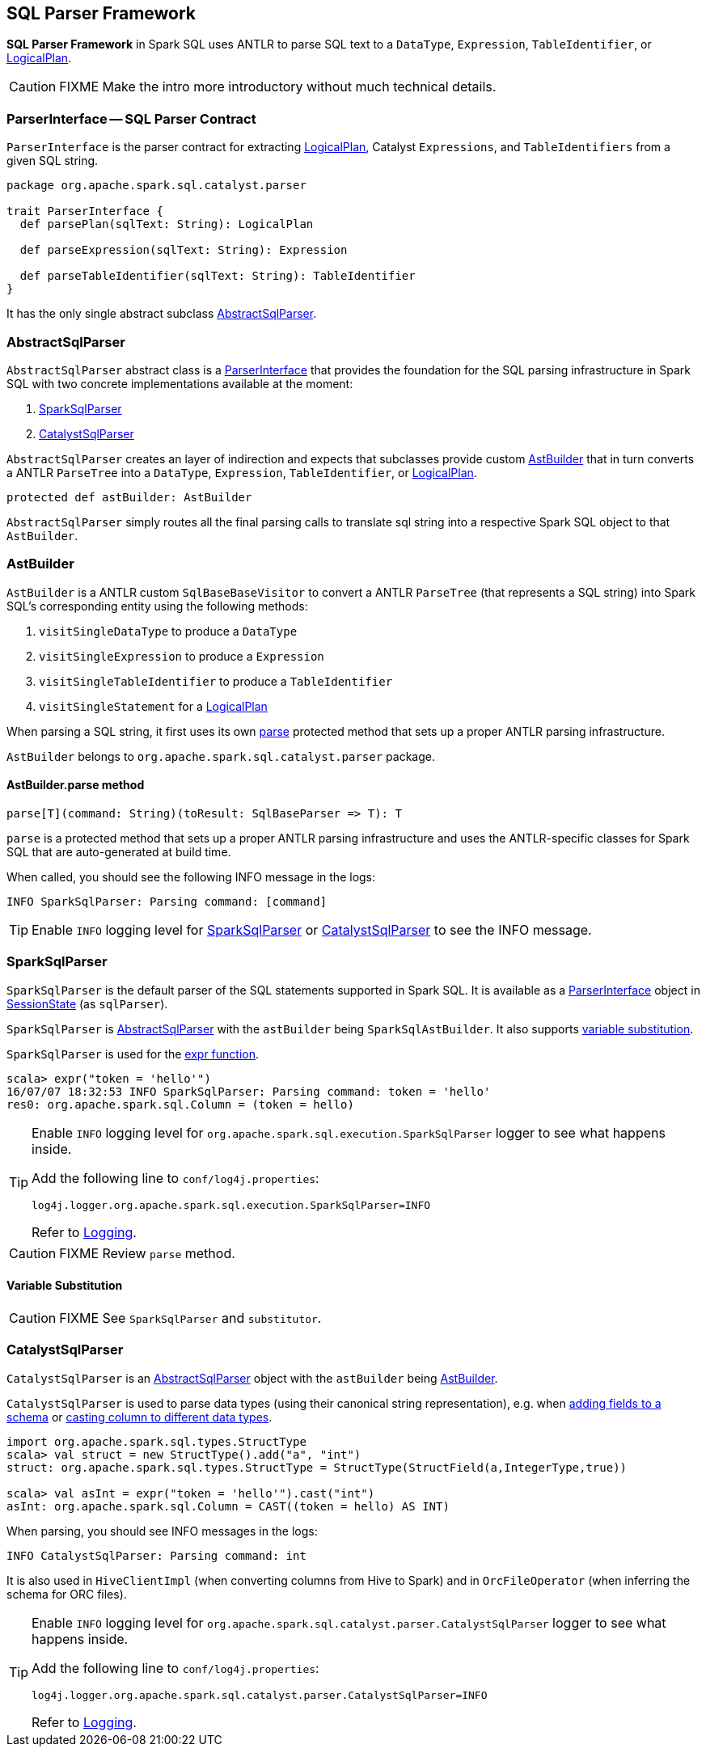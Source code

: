 == SQL Parser Framework

*SQL Parser Framework* in Spark SQL uses ANTLR to parse SQL text to a `DataType`, `Expression`, `TableIdentifier`, or link:spark-sql-logical-plan.adoc[LogicalPlan].

CAUTION: FIXME Make the intro more introductory without much technical details.

=== [[ParserInterface]] ParserInterface -- SQL Parser Contract

`ParserInterface` is the parser contract for extracting link:spark-sql-logical-plan.adoc[LogicalPlan], Catalyst `Expressions`, and `TableIdentifiers` from a given SQL string.

[source, scala]
----
package org.apache.spark.sql.catalyst.parser

trait ParserInterface {
  def parsePlan(sqlText: String): LogicalPlan

  def parseExpression(sqlText: String): Expression

  def parseTableIdentifier(sqlText: String): TableIdentifier
}
----

It has the only single abstract subclass <<AbstractSqlParser, AbstractSqlParser>>.

=== [[AbstractSqlParser]] AbstractSqlParser

`AbstractSqlParser` abstract class is a <<ParserInterface, ParserInterface>> that provides the foundation for the SQL parsing infrastructure in Spark SQL with two concrete implementations available at the moment:

1. <<SparkSqlParser, SparkSqlParser>>
2. <<CatalystSqlParser, CatalystSqlParser>>

`AbstractSqlParser` creates an layer of indirection and expects that subclasses provide custom <<AstBuilder, AstBuilder>> that in turn converts a ANTLR `ParseTree` into a `DataType`, `Expression`, `TableIdentifier`, or link:spark-sql-logical-plan.adoc[LogicalPlan].

[source, scala]
----
protected def astBuilder: AstBuilder
----

`AbstractSqlParser` simply routes all the final parsing calls to translate sql string into a respective Spark SQL object to that `AstBuilder`.

=== [[AstBuilder]] AstBuilder

`AstBuilder` is a ANTLR custom `SqlBaseBaseVisitor` to convert a ANTLR `ParseTree` (that represents a SQL string) into Spark SQL's corresponding entity using the following methods:

1. `visitSingleDataType` to produce a `DataType`
2. `visitSingleExpression` to produce a `Expression`
3. `visitSingleTableIdentifier` to produce a `TableIdentifier`
4. `visitSingleStatement` for a link:spark-sql-logical-plan.adoc[LogicalPlan]

When parsing a SQL string, it first uses its own <<AstBuilder-parse, parse>> protected method that sets up a proper ANTLR parsing infrastructure.

`AstBuilder` belongs to `org.apache.spark.sql.catalyst.parser` package.

==== [[AstBuilder-parse]] AstBuilder.parse method

[source, scala]
----
parse[T](command: String)(toResult: SqlBaseParser => T): T
----

`parse` is a protected method that sets up a proper ANTLR parsing infrastructure and uses the ANTLR-specific classes for Spark SQL that are auto-generated at build time.

When called, you should see the following INFO message in the logs:

```
INFO SparkSqlParser: Parsing command: [command]
```

TIP: Enable `INFO` logging level for <<SparkSqlParser, SparkSqlParser>> or <<CatalystSqlParser, CatalystSqlParser>> to see the INFO message.

=== [[SparkSqlParser]] SparkSqlParser

`SparkSqlParser` is the default parser of the SQL statements supported in Spark SQL. It is available as a <<ParserInterface, ParserInterface>> object in link:spark-sql-sessionstate.adoc[SessionState] (as `sqlParser`).

`SparkSqlParser` is <<AbstractSqlParser, AbstractSqlParser>> with the `astBuilder` being `SparkSqlAstBuilder`. It also supports <<SparkSqlParser-VariableSubstitution, variable substitution>>.

`SparkSqlParser` is used for the link:spark-sql-functions.adoc#expr[expr function].

[source, scala]
----
scala> expr("token = 'hello'")
16/07/07 18:32:53 INFO SparkSqlParser: Parsing command: token = 'hello'
res0: org.apache.spark.sql.Column = (token = hello)
----

[TIP]
====
Enable `INFO` logging level for `org.apache.spark.sql.execution.SparkSqlParser` logger to see what happens inside.

Add the following line to `conf/log4j.properties`:

```
log4j.logger.org.apache.spark.sql.execution.SparkSqlParser=INFO
```

Refer to link:spark-logging.adoc[Logging].
====

CAUTION: FIXME Review `parse` method.

==== [[SparkSqlParser-VariableSubstitution]] Variable Substitution

CAUTION: FIXME See `SparkSqlParser` and `substitutor`.

=== [[CatalystSqlParser]] CatalystSqlParser

`CatalystSqlParser` is an <<AbstractSqlParser, AbstractSqlParser>> object with the `astBuilder` being <<AstBuilder, AstBuilder>>.

`CatalystSqlParser` is used to parse data types (using their canonical string representation), e.g. when link:spark-sql-schema-structtype.adoc#add[adding fields to a schema] or link:spark-sql-columns.adoc#cast[casting column to different data types].

[source, scala]
----
import org.apache.spark.sql.types.StructType
scala> val struct = new StructType().add("a", "int")
struct: org.apache.spark.sql.types.StructType = StructType(StructField(a,IntegerType,true))

scala> val asInt = expr("token = 'hello'").cast("int")
asInt: org.apache.spark.sql.Column = CAST((token = hello) AS INT)
----

When parsing, you should see INFO messages in the logs:

```
INFO CatalystSqlParser: Parsing command: int
```

It is also used in `HiveClientImpl` (when converting columns from Hive to Spark) and in `OrcFileOperator` (when inferring the schema for ORC files).

[TIP]
====
Enable `INFO` logging level for `org.apache.spark.sql.catalyst.parser.CatalystSqlParser` logger to see what happens inside.

Add the following line to `conf/log4j.properties`:

```
log4j.logger.org.apache.spark.sql.catalyst.parser.CatalystSqlParser=INFO
```

Refer to link:spark-logging.adoc[Logging].
====
